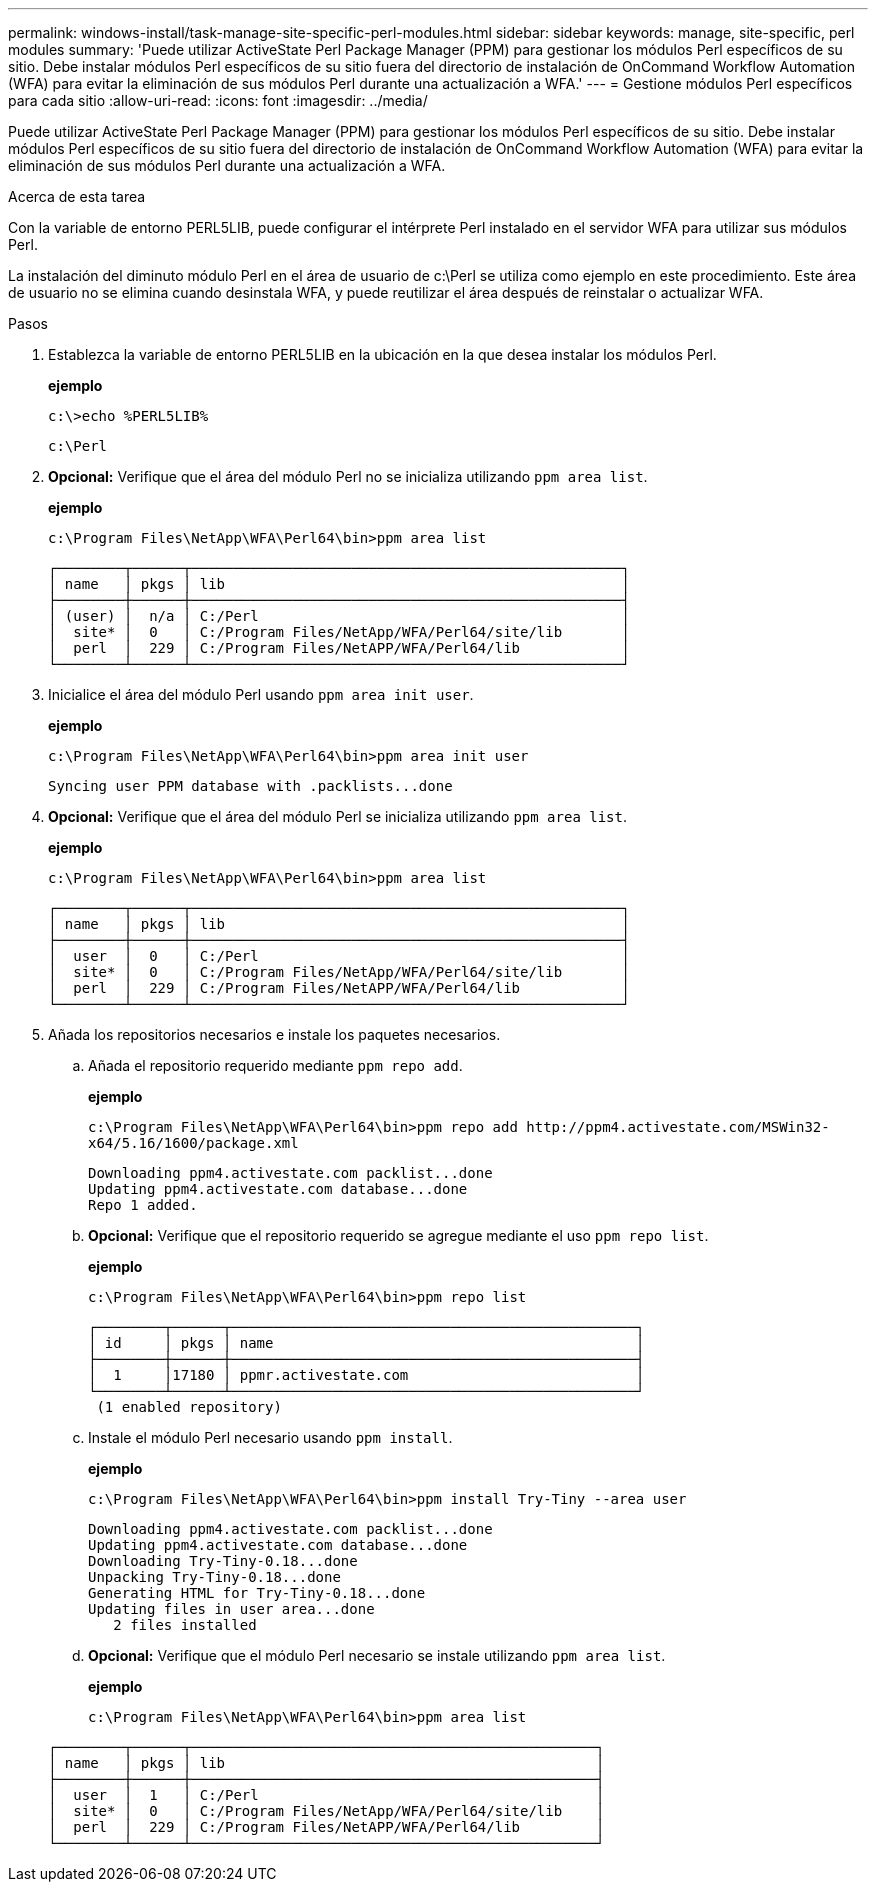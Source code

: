 ---
permalink: windows-install/task-manage-site-specific-perl-modules.html 
sidebar: sidebar 
keywords: manage, site-specific, perl modules 
summary: 'Puede utilizar ActiveState Perl Package Manager (PPM) para gestionar los módulos Perl específicos de su sitio. Debe instalar módulos Perl específicos de su sitio fuera del directorio de instalación de OnCommand Workflow Automation (WFA) para evitar la eliminación de sus módulos Perl durante una actualización a WFA.' 
---
= Gestione módulos Perl específicos para cada sitio
:allow-uri-read: 
:icons: font
:imagesdir: ../media/


[role="lead"]
Puede utilizar ActiveState Perl Package Manager (PPM) para gestionar los módulos Perl específicos de su sitio. Debe instalar módulos Perl específicos de su sitio fuera del directorio de instalación de OnCommand Workflow Automation (WFA) para evitar la eliminación de sus módulos Perl durante una actualización a WFA.

.Acerca de esta tarea
Con la variable de entorno PERL5LIB, puede configurar el intérprete Perl instalado en el servidor WFA para utilizar sus módulos Perl.

La instalación del diminuto módulo Perl en el área de usuario de c:\Perl se utiliza como ejemplo en este procedimiento. Este área de usuario no se elimina cuando desinstala WFA, y puede reutilizar el área después de reinstalar o actualizar WFA.

.Pasos
. Establezca la variable de entorno PERL5LIB en la ubicación en la que desea instalar los módulos Perl.
+
*ejemplo*

+
`c:\>echo %PERL5LIB%`

+
`c:\Perl`

. *Opcional:* Verifique que el área del módulo Perl no se inicializa utilizando `ppm area list`.
+
*ejemplo*

+
`c:\Program Files\NetApp\WFA\Perl64\bin>ppm area list`

+
[listing]
----
┌────────┬──────┬───────────────────────────────────────────────────┐
│ name   │ pkgs │ lib                                               │
├────────┼──────┼───────────────────────────────────────────────────┤
│ (user) │  n/a │ C:/Perl                                           │
│  site* │  0   │ C:/Program Files/NetApp/WFA/Perl64/site/lib       │
│  perl  │  229 │ C:/Program Files/NetAPP/WFA/Perl64/lib            │
└────────┴──────┴───────────────────────────────────────────────────┘
----
. Inicialice el área del módulo Perl usando `ppm area init user`.
+
*ejemplo*

+
`c:\Program Files\NetApp\WFA\Perl64\bin>ppm area init user`

+
[listing]
----
Syncing user PPM database with .packlists...done
----
. *Opcional:* Verifique que el área del módulo Perl se inicializa utilizando `ppm area list`.
+
*ejemplo*

+
`c:\Program Files\NetApp\WFA\Perl64\bin>ppm area list`

+
[listing]
----
┌────────┬──────┬───────────────────────────────────────────────────┐
│ name   │ pkgs │ lib                                               │
├────────┼──────┼───────────────────────────────────────────────────┤
│  user  │  0   │ C:/Perl                                           │
│  site* │  0   │ C:/Program Files/NetApp/WFA/Perl64/site/lib       │
│  perl  │  229 │ C:/Program Files/NetAPP/WFA/Perl64/lib            │
└────────┴──────┴───────────────────────────────────────────────────┘
----
. Añada los repositorios necesarios e instale los paquetes necesarios.
+
.. Añada el repositorio requerido mediante `ppm repo add`.
+
*ejemplo*

+
`+c:\Program Files\NetApp\WFA\Perl64\bin>ppm repo add http://ppm4.activestate.com/MSWin32-x64/5.16/1600/package.xml+`

+
[listing]
----
Downloading ppm4.activestate.com packlist...done
Updating ppm4.activestate.com database...done
Repo 1 added.
----
.. *Opcional:* Verifique que el repositorio requerido se agregue mediante el uso `ppm repo list`.
+
*ejemplo*

+
`c:\Program Files\NetApp\WFA\Perl64\bin>ppm repo list`

+
[listing]
----
┌────────┬──────┬────────────────────────────────────────────────┐
│ id     │ pkgs │ name                                           │
├────────┼──────┼────────────────────────────────────────────────┤
│  1     │17180 │ ppmr.activestate.com                           │
└────────┴──────┴────────────────────────────────────────────────┘
 (1 enabled repository)
----
.. Instale el módulo Perl necesario usando `ppm install`.
+
*ejemplo*

+
`c:\Program Files\NetApp\WFA\Perl64\bin>ppm install Try-Tiny --area user`

+
[listing]
----
Downloading ppm4.activestate.com packlist...done
Updating ppm4.activestate.com database...done
Downloading Try-Tiny-0.18...done
Unpacking Try-Tiny-0.18...done
Generating HTML for Try-Tiny-0.18...done
Updating files in user area...done
   2 files installed
----
.. *Opcional:* Verifique que el módulo Perl necesario se instale utilizando `ppm area list`.
+
*ejemplo*

+
`c:\Program Files\NetApp\WFA\Perl64\bin>ppm area list`

+
[listing]
----
┌────────┬──────┬────────────────────────────────────────────────┐
│ name   │ pkgs │ lib                                            │
├────────┼──────┼────────────────────────────────────────────────┤
│  user  │  1   │ C:/Perl                                        │
│  site* │  0   │ C:/Program Files/NetApp/WFA/Perl64/site/lib    │
│  perl  │  229 │ C:/Program Files/NetAPP/WFA/Perl64/lib         │
└────────┴──────┴────────────────────────────────────────────────┘
----



